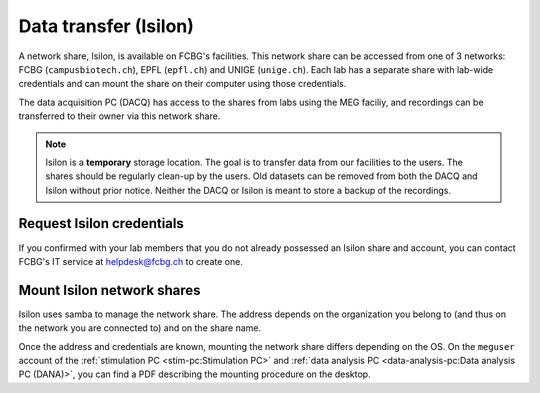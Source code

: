 Data transfer (Isilon)
======================

A network share, Isilon, is available on FCBG's facilities. This network share can be
accessed from one of 3 networks: FCBG (``campusbiotech.ch``), EPFL (``epfl.ch``) and
UNIGE (``unige.ch``). Each lab has a separate share with lab-wide credentials and can
mount the share on their computer using those credentials.

The data acquisition PC (DACQ) has access to the shares from labs using the MEG faciliy,
and recordings can be transferred to their owner via this network share.

.. note::

    Isilon is a **temporary** storage location. The goal is to transfer data from our
    facilities to the users. The shares should be regularly clean-up by the users.
    Old datasets can be removed from both the DACQ and Isilon without prior notice.
    Neither the DACQ or Isilon is meant to store a backup of the recordings.

Request Isilon credentials
--------------------------

If you confirmed with your lab members that you do not already possessed an Isilon share
and account, you can contact FCBG's IT service at helpdesk@fcbg.ch to create one.

Mount Isilon network shares
---------------------------

Isilon uses samba to manage the network share. The address depends on the organization
you belong to (and thus on the network you are connected to) and on the share name.

.. tab-set::

    .. tab-item:: FCBG

        If you are connected to the FCBG network, e.g., if you are using the
        :ref:`stimulation PC <stim-pc:Stimulation PC>` or the
        :ref:`data analysis PC <data-analysis-pc:Data analysis PC (DANA)>`, the domain
        is ``campusbiotech.ch``. For example, for the share ``0000_CBT_EPFL_XXXXXX``,
        the address is:

        .. code-block::

            fcbgnasc.campusbiotech.ch/fcbgdata/0000_CBT_EPFL_XXXXXX

    .. tab-item:: EPFL

        If you are connected to the EPFL network, the domain is ``epfl.ch``. For
        example, for the share ``0000_CBT_EPFL_XXXXXX``, the address is:

        .. code-block::

            fcbgnasc.epfl.ch/fcbgdata/0000_CBT_EPFL_XXXXXX

    .. tab-item:: UniGE

        If you are connected to the UniGE network, the domain is ``unige.ch``. For
        example, for the share ``0000_CBT_EPFL_XXXXXX``, the address is:

        .. code-block::

            fcbgnasc.unige.ch/fcbgdata/0000_CBT_EPFL_XXXXXX

Once the address and credentials are known, mounting the network share differs depending
on the OS. On the ``meguser`` account of the
:ref:`stimulation PC <stim-pc:Stimulation PC>` and
:ref:`data analysis PC <data-analysis-pc:Data analysis PC (DANA)>`, you can find a PDF
describing the mounting procedure on the desktop.

.. tab-set::

    .. tab-item:: Windows

        On Windows, you can mount a network drive in the file explorer from ``This PC``.
        In the menu bar, select ``Computer`` and ``Map network drive``. Choose an
        available drive letter, set the field ``Folder`` to ``\\$(address)`` where
        ``$(address)`` is replaced with the network share address, and tick
        ``Connect using different credentials``.

        .. code-block::

            \\fcbgnasc.campusbiotech.ch\fcbgdata

        .. image:: ./_static/isilon/windows-address.png
            :align: center
            :width: 600

        .. warning::

            On the :ref:`stimulation PC <stim-pc:Stimulation PC>` please deselect
            ``Reconnect at sign-in``.

        A pop-up will request your credentials. Enter your username and password.

        .. image:: ./_static/isilon/windows-credentials-dark.png
            :align: center
            :class: only-dark
            :width: 400

        .. image:: ./_static/isilon/windows-credentials-light.png
            :align: center
            :class: only-light
            :width: 400

        .. warning::

            On the :ref:`stimulation PC <stim-pc:Stimulation PC>` do not save the
            password. Please deselect ``Remember my credentials``.

        The network share is now mounted and appears in the left pane as a network
        drive.

        .. image:: ./_static/isilon/windows-connected-dark.png
            :align: center
            :class: only-dark

        .. image:: ./_static/isilon/windows-connected-light.png
            :align: center
            :class: only-light

        .. warning::

            On the :ref:`stimulation PC <stim-pc:Stimulation PC>` please disconnect the
            network drive when you are leaving.

    .. tab-item:: macOS

        On macOS, ``Finder`` can connect to network share. After opening it, hit
        ``Cmd + K``, or select ``Go`` and ``Connect to Server...`` to open the
        corresponding pop-up. In the address field, enter ``smb://$(address)`` where
        ``$(address)`` is replaced with the network share address. For instance:

        .. code-block::

            smb://fcbgnasc.epfl.ch/fcbgdata

        .. image:: ./_static/isilon/macos-address-dark.png
            :align: center
            :class: only-dark

        .. image:: ./_static/isilon/macos-address-light.png
            :align: center
            :class: only-light

        A pop-up will request your credentials. Select ``Registered User``, enter your
        username and password.

        .. image:: ./_static/isilon/macos-credentials-dark.png
            :align: center
            :class: only-dark

        .. image:: ./_static/isilon/macos-credentials-light.png
            :align: center
            :class: only-light

        The network share is now mounted and appears in the left pane as an external
        drive.

        .. image:: ./_static/isilon/macos-connected-dark.png
            :align: center
            :class: only-dark

        .. image:: ./_static/isilon/macos-connected-light.png
            :align: center
            :class: only-light

    .. tab-item:: Linux

        Mounting the network share might differ depending on your Linux distribution.
        For an Ubuntu-based distribution, the network share can be mounted from the
        ``nautilus`` file explorer. It requires ``smbclient`` to be installed.

        .. code-block:: bash

            $ sudo apt install smbclient

        In the left pane of the file explorer, select ``Other locations``. At the
        bottom, in the field ``Connect to Server``, enter ``smb://$(address)`` where
        ``$(address)`` is replaced with the network share address. For instance:

        .. code-block::

            smb://fcbgnasc.campusbiotech.ch/fcbgdata

        .. image:: ./_static/isilon/linux-address-dark.png
            :align: center
            :class: only-dark

        .. image:: ./_static/isilon/linux-address-light.png
            :align: center
            :class: only-light

        A pop-up will request your credentials. Select ``Registered User``, enter your
        username, domain (``campusbiotech.ch``, ``epfl.ch`` or ``unige.ch``) and
        password.

        .. image:: ./_static/isilon/linux-credentials-dark.png
            :align: center
            :class: only-dark

        .. image:: ./_static/isilon/linux-credentials-light.png
            :align: center
            :class: only-light

        .. warning::

            On the :ref:`stimulation PC <stim-pc:Stimulation PC>` or the
            :ref:`data analysis PC <data-analysis-pc:Data analysis PC (DANA)>`, do not
            save the password. Please select ``Forget password immediately`` or
            ``Remember password until you logout``.

        The network share is now mounted and appears in the left pane as an external
        drive.

        .. image:: ./_static/isilon/linux-connected-dark.png
            :align: center
            :class: only-dark

        .. image:: ./_static/isilon/linux-connected-light.png
            :align: center
            :class: only-light

        .. warning::

            On the :ref:`stimulation PC <stim-pc:Stimulation PC>` or the
            :ref:`data analysis PC <data-analysis-pc:Data analysis PC (DANA)>`, please
            eject (disconnect) the network share when you are leaving.

        .. note::

            If you want to mount the network share automatically, e.g. on boot, you can
            edit ``/etc/fstab`` and use ``cifs``.

            .. code-block:: bash

                $ sudo apt install cifs-utils
                $ sudo mkdir /mnt/Isilon  # location in which the share is mounted
                $ sudo nano /etc/fstab

            In the ``fstab``, add a line:

            .. code-block::

                //fcbgnasc.$(network).ch/fcbgdata/$(share)  /mnt/Isilon  cifs  credentials=/root/.smbcredentials,uid=$(user),gid=$(user),file_mode=0770,dir_mode=0770  0  0

            Where ``$(network)`` is replaced by the network you are connected to,
            ``$(share)`` is replaced by the share name, ``$(user)`` is replaced by your
            username. The credentials have to be defined in ``/root/.smbcredentials``:

            .. code-block::

               username=...
               password=...
               domain=...  # campusbiotech.ch, epfl.ch or unige.ch

            If you are using ``systemd``, you can add the flags:

            - ``x-systemd.automount`` to automatically mount the share if it was not
              already available when you navigate to ``/mnt/Isilon``.
            - ``x-systemd.after=network-online.target`` to mount only after the target
              network is connected.
